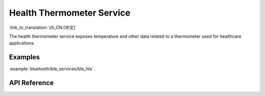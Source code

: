 Health Thermometer Service
==============================
:link_to_translation:`zh_CN:[中文]`

The health thermometer service exposes temperature and other data related to a thermometer used for healthcare applications.

Examples
--------------

:example:`bluetooth/ble_services/ble_hts`.

API Reference
-----------------

.. include-build-file:: inc/esp_hts.inc
